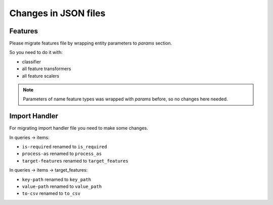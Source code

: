 .. _json_changes:

=====================
Changes in JSON files
=====================

Features
--------
Please migrate features file by wrapping entity parameters to `params` section.

So you need to do it with:

* classifier
* all feature transformers
* all feature scalers


.. note::

    Parameters of name feature types was wrapped with `params` before, so no changes here needed.


Import Handler
--------------
For migrating import handler file you need to make some changes.

In queries -> items:

* ``is-required`` renamed to ``is_required``
* ``process-as`` renamed to ``process_as``
* ``target-features`` renamed to ``target_features``

In queries -> items -> target_features:

* ``key-path`` renamed to ``key_path``
* ``value-path`` renamed to ``value_path``
* ``to-csv`` renamed to ``to_csv``
